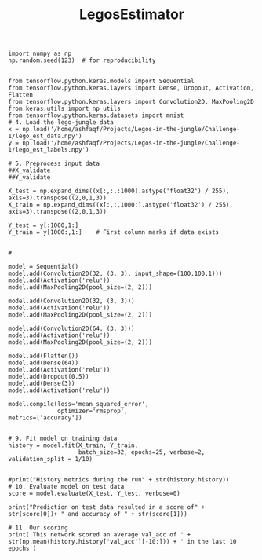 #+TITLE: LegosEstimator

#+BEGIN_SRC ipython :results output drawer :async :session
import numpy as np
np.random.seed(123)  # for reproducibility


from tensorflow.python.keras.models import Sequential
from tensorflow.python.keras.layers import Dense, Dropout, Activation, Flatten
from tensorflow.python.keras.layers import Convolution2D, MaxPooling2D
from keras.utils import np_utils
from tensorflow.python.keras.datasets import mnist
# 4. Load the lego-jungle data
x = np.load('/home/ashfaqf/Projects/Legos-in-the-jungle/Challenge-1/lego_est_data.npy')
y = np.load('/home/ashfaqf/Projects/Legos-in-the-jungle/Challenge-1/lego_est_labels.npy')

# 5. Preprocess input data
##X_validate
##Y_validate

X_test = np.expand_dims((x[:,:,:1000].astype('float32') / 255), axis=3).transpose((2,0,1,3))
X_train = np.expand_dims((x[:,:,1000:].astype('float32') / 255), axis=3).transpose((2,0,1,3))

Y_test = y[:1000,1:]
Y_train = y[1000:,1:]    # First column marks if data exists


#

model = Sequential()
model.add(Convolution2D(32, (3, 3), input_shape=(100,100,1)))
model.add(Activation('relu'))
model.add(MaxPooling2D(pool_size=(2, 2)))

model.add(Convolution2D(32, (3, 3)))
model.add(Activation('relu'))
model.add(MaxPooling2D(pool_size=(2, 2)))

model.add(Convolution2D(64, (3, 3)))
model.add(Activation('relu'))
model.add(MaxPooling2D(pool_size=(2, 2)))

model.add(Flatten())
model.add(Dense(64))
model.add(Activation('relu'))
model.add(Dropout(0.5))
model.add(Dense(3))
model.add(Activation('relu'))

model.compile(loss='mean_squared_error',
              optimizer='rmsprop',
metrics=['accuracy'])


# 9. Fit model on training data
history = model.fit(X_train, Y_train,
                    batch_size=32, epochs=25, verbose=2, validation_split = 1/10)


#print("History metrics during the run" + str(history.history))
# 10. Evaluate model on test data
score = model.evaluate(X_test, Y_test, verbose=0)

print("Prediction on test data resulted in a score of" + str(score[0])+ " and accuracy of " + str(score[1]))

# 11. Our scoring
print('This network scored an average val_acc of ' + str(np.mean(history.history['val_acc'][-10:])) + ' in the last 10 epochs')


#+END_SRC

#+RESULTS:
:RESULTS:
Train on 3600 samples, validate on 400 samples
Epoch 1/25
14s - loss: 359.6623 - acc: 0.5139 - val_loss: 147.1513 - val_acc: 0.5450
Epoch 2/25
14s - loss: 259.5414 - acc: 0.5056 - val_loss: 148.2356 - val_acc: 0.5450
Epoch 3/25
14s - loss: 237.6016 - acc: 0.5044 - val_loss: 141.1569 - val_acc: 0.5450
Epoch 4/25
14s - loss: 234.5089 - acc: 0.5128 - val_loss: 143.5830 - val_acc: 0.6325
Epoch 5/25
13s - loss: 223.1578 - acc: 0.5294 - val_loss: 196.7884 - val_acc: 0.6550
Epoch 6/25
13s - loss: 211.2766 - acc: 0.5575 - val_loss: 108.5851 - val_acc: 0.7175
Epoch 7/25
13s - loss: 192.6542 - acc: 0.6150 - val_loss: 259.4497 - val_acc: 0.8525
Epoch 8/25
14s - loss: 175.8763 - acc: 0.6572 - val_loss: 84.3362 - val_acc: 0.8300
Epoch 9/25
13s - loss: 163.0300 - acc: 0.6881 - val_loss: 62.9263 - val_acc: 0.8950
Epoch 10/25
13s - loss: 157.2799 - acc: 0.7106 - val_loss: 55.5705 - val_acc: 0.8450
Epoch 11/25
13s - loss: 151.5253 - acc: 0.7211 - val_loss: 134.0051 - val_acc: 0.9025
Epoch 12/25
13s - loss: 140.0368 - acc: 0.7564 - val_loss: 96.9372 - val_acc: 0.9050
Epoch 13/25
13s - loss: 136.2300 - acc: 0.7733 - val_loss: 50.2837 - val_acc: 0.9125
Epoch 14/25
13s - loss: 133.3385 - acc: 0.7764 - val_loss: 48.6938 - val_acc: 0.9075
Epoch 15/25
13s - loss: 137.0070 - acc: 0.7933 - val_loss: 43.7499 - val_acc: 0.9025
Epoch 16/25
13s - loss: 132.1439 - acc: 0.8039 - val_loss: 45.5941 - val_acc: 0.9275
Epoch 17/25
13s - loss: 125.2310 - acc: 0.8031 - val_loss: 39.9217 - val_acc: 0.9375
Epoch 18/25
13s - loss: 121.7924 - acc: 0.8214 - val_loss: 38.7086 - val_acc: 0.9350
Epoch 19/25
13s - loss: 117.5359 - acc: 0.8283 - val_loss: 37.9130 - val_acc: 0.9225
Epoch 20/25
13s - loss: 119.7794 - acc: 0.8322 - val_loss: 23.0297 - val_acc: 0.9325
Epoch 21/25
14s - loss: 115.6457 - acc: 0.8333 - val_loss: 30.1893 - val_acc: 0.9275
Epoch 22/25
13s - loss: 111.4334 - acc: 0.8306 - val_loss: 40.5595 - val_acc: 0.9325
Epoch 23/25
13s - loss: 110.5893 - acc: 0.8342 - val_loss: 20.4383 - val_acc: 0.9400
Epoch 24/25
13s - loss: 105.4072 - acc: 0.8394 - val_loss: 22.3907 - val_acc: 0.9150
Epoch 25/25
13s - loss: 110.2978 - acc: 0.8431 - val_loss: 18.5500 - val_acc: 0.9350
Prediction on test data resulted in a score of16.7636632996 and accuracy of 0.933
This network scored an average val_acc of 0.9305 in the last 10 epochs
:END:
